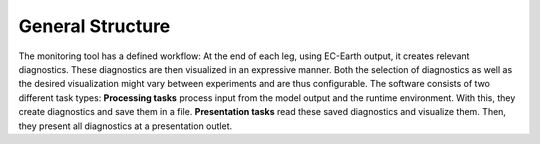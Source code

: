 *************************
General Structure
*************************

The monitoring tool has a defined workflow: At the end of each leg, using EC-Earth output, it creates relevant diagnostics.
These diagnostics are then visualized in an expressive manner.
Both the selection of diagnostics as well as the desired visualization might vary between experiments and are thus configurable.
The software consists of two different task types: 
**Processing tasks** process input from the model output and the runtime environment.
With this, they create diagnostics and save them in a file.
**Presentation tasks** read these saved diagnostics and visualize them.
Then, they present all diagnostics at a presentation outlet.

